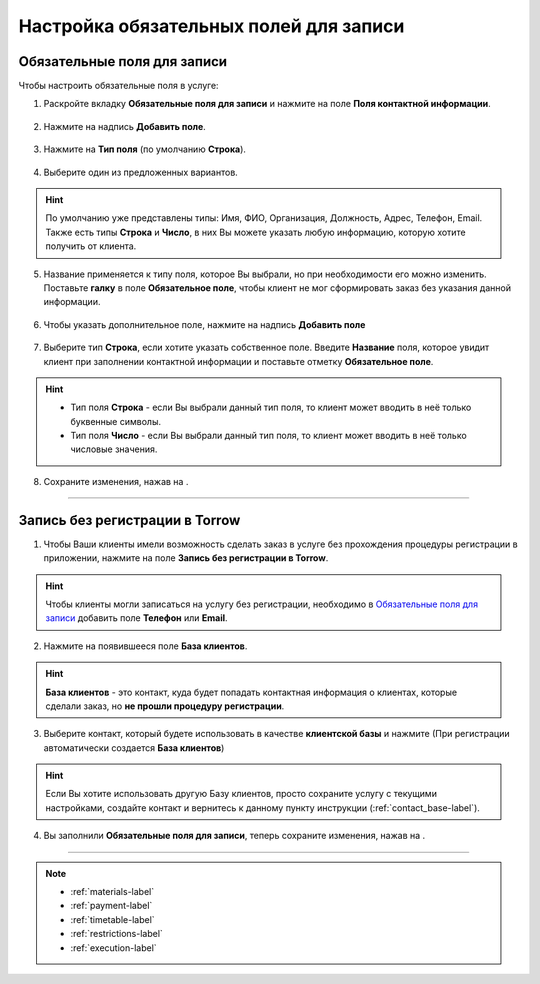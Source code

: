 .. _required-label:

=======================================
Настройка обязательных полей для записи
=======================================

----------------------------
Обязательные поля для записи
----------------------------

Чтобы настроить обязательные поля в услуге:

1. Раскройте вкладку **Обязательные поля для записи** и нажмите на поле **Поля контактной информации**.

.. figure:: media/required-fields/required1.png
    :scale: 42 %
    :alt: alternate text
    :align: center

2. Нажмите на надпись **Добавить поле**.

.. figure:: media/required-fields/required2.png
    :scale: 42 %
    :alt: alternate text
    :align: center

3. Нажмите на **Тип поля** (по умолчанию **Строка**).

.. figure:: media/required-fields/required3.png
    :scale: 42 %
    :alt: alternate text
    :align: center

4. Выберите один из предложенных вариантов.

.. hint:: По умолчанию уже представлены типы: Имя, ФИО, Организация, Должность, Адрес, Телефон, Email. Также есть типы **Строка** и **Число**, в них Вы можете указать любую информацию, которую хотите получить от клиента.

.. figure:: media/required-fields/required4.png
    :scale: 42 %
    :alt: alternate text
    :align: center

5. Название применяется к типу поля, которое Вы выбрали, но при необходимости его можно изменить. Поставьте **галку** в поле **Обязательное поле**, чтобы клиент не мог сформировать заказ без указания данной информации.

.. figure:: media/required-fields/required5.png
    :scale: 42 %
    :alt: alternate text
    :align: center

6. Чтобы указать дополнительное поле, нажмите на надпись **Добавить поле**

.. figure:: media/required-fields/required6.png
    :scale: 42 %
    :alt: alternate text
    :align: center

7. Выберите тип **Строка**, если хотите указать собственное поле. Введите **Название** поля, которое увидит клиент при заполнении контактной информации и поставьте отметку **Обязательное поле**.

.. hint::

    * Тип поля **Строка** - если Вы выбрали данный тип поля, то клиент может вводить в неё только буквенные символы.
    * Тип поля **Число** - если Вы выбрали данный тип поля, то клиент может вводить в неё только числовые значения.

.. figure:: media/required-fields/required7.png
    :scale: 42 %
    :alt: alternate text
    :align: center

8. Сохраните изменения, нажав на |галка|.

    .. |галка| image:: media/galka.png
        :scale: 42 %

.. figure:: media/required-fields/required8.png
    :scale: 42 %
    :alt: alternate text
    :align: center

----------------------------

-------------------------------
Запись без регистрации в Torrow
-------------------------------

1. Чтобы Ваши клиенты имели возможность сделать заказ в услуге без прохождения процедуры регистрации в приложении, нажмите на поле **Запись без регистрации в Torrow**.

.. hint:: Чтобы клиенты могли записаться на услугу без регистрации, необходимо в `Обязательные поля для записи`_ добавить поле **Телефон** или **Email**.

.. figure:: media/required-fields/required9.png
    :scale: 42 %
    :alt: alternate text
    :align: center

2. Нажмите на появившееся поле **База клиентов**.

.. hint:: **База клиентов** - это контакт, куда будет попадать контактная информация о клиентах, которые сделали заказ, но **не прошли процедуру регистрации**.

.. figure:: media/required-fields/required10.png
    :scale: 42 %
    :alt: alternate text
    :align: center

3. Выберите контакт, который будете использовать в качестве **клиентской базы**  и нажмите |галка| (При регистрации автоматически создается **База клиентов**)

.. hint:: Если Вы хотите использовать другую Базу клиентов, просто сохраните услугу с текущими настройками, создайте контакт и вернитесь к данному пункту инструкции (:ref:`contact_base-label`).

.. figure:: media/required-fields/base20.png
    :scale: 42 %
    :alt: alternate text
    :align: center

4. Вы заполнили **Обязательные поля для записи**, теперь сохраните изменения, нажав на |галка|.

.. figure:: media/required-fields/required12.png
    :scale: 42 %
    :alt: alternate text
    :align: center

--------------------------------

.. note::

    * :ref:`materials-label`
    * :ref:`payment-label`
    * :ref:`timetable-label`
    * :ref:`restrictions-label`
    * :ref:`execution-label`